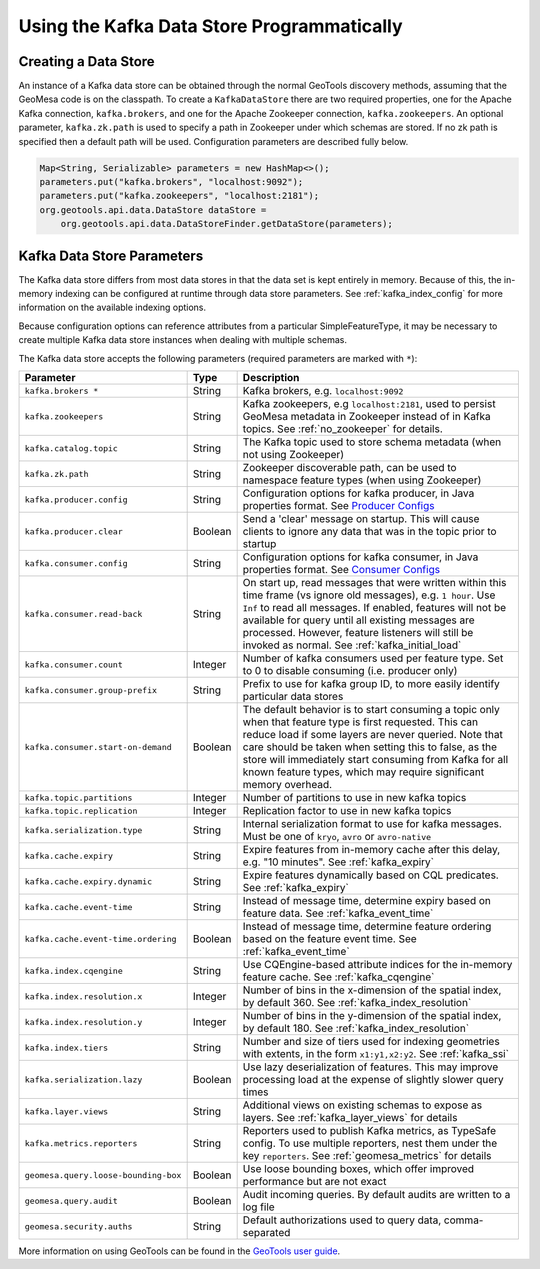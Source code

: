 Using the Kafka Data Store Programmatically
===========================================

Creating a Data Store
---------------------

An instance of a Kafka data store can be obtained through the normal GeoTools discovery methods,
assuming that the GeoMesa code is on the classpath. To create a ``KafkaDataStore`` there are two
required properties, one for the Apache Kafka connection, ``kafka.brokers``, and one for the Apache
Zookeeper connection, ``kafka.zookeepers``. An optional parameter, ``kafka.zk.path`` is
used to specify a path in Zookeeper under which schemas are stored. If no zk path is specified then
a default path will be used. Configuration parameters are described fully below.

.. code-block:: java

    Map<String, Serializable> parameters = new HashMap<>();
    parameters.put("kafka.brokers", "localhost:9092");
    parameters.put("kafka.zookeepers", "localhost:2181");
    org.geotools.api.data.DataStore dataStore =
        org.geotools.api.data.DataStoreFinder.getDataStore(parameters);

.. _kafka_parameters:

Kafka Data Store Parameters
---------------------------

The Kafka data store differs from most data stores in that the data set is kept entirely in memory. Because of this,
the in-memory indexing can be configured at runtime through data store parameters. See :ref:`kafka_index_config` for
more information on the available indexing options.

Because configuration options can reference attributes from a particular SimpleFeatureType, it may be necessary to
create multiple Kafka data store instances when dealing with multiple schemas.

The Kafka data store accepts the following parameters (required parameters are marked with ``*``):

==================================== ======= ====================================================================================================
Parameter                            Type    Description
==================================== ======= ====================================================================================================
``kafka.brokers *``                  String  Kafka brokers, e.g. ``localhost:9092``
``kafka.zookeepers``                 String  Kafka zookeepers, e.g ``localhost:2181``, used to persist GeoMesa metadata in Zookeeper instead
                                             of in Kafka topics. See :ref:`no_zookeeper` for details.
``kafka.catalog.topic``              String  The Kafka topic used to store schema metadata (when not using Zookeeper)
``kafka.zk.path``                    String  Zookeeper discoverable path, can be used to namespace feature types (when using Zookeeper)
``kafka.producer.config``            String  Configuration options for kafka producer, in Java properties
                                             format. See `Producer Configs <https://kafka.apache.org/documentation.html#producerconfigs>`_
``kafka.producer.clear``             Boolean Send a 'clear' message on startup. This will cause clients to ignore any data that was in the
                                             topic prior to startup
``kafka.consumer.config``            String  Configuration options for kafka consumer, in Java properties
                                             format. See `Consumer Configs <https://kafka.apache.org/documentation.html#consumerconfigs>`_
``kafka.consumer.read-back``         String  On start up, read messages that were written within this time frame (vs ignore old messages), e.g.
                                             ``1 hour``. Use ``Inf`` to read all messages. If enabled, features will not be available for query
                                             until all existing messages are processed. However, feature listeners will still be invoked as
                                             normal. See :ref:`kafka_initial_load`
``kafka.consumer.count``             Integer Number of kafka consumers used per feature type. Set to 0 to disable consuming (i.e. producer only)
``kafka.consumer.group-prefix``      String  Prefix to use for kafka group ID, to more easily identify particular data stores
``kafka.consumer.start-on-demand``   Boolean The default behavior is to start consuming a topic only when that feature type is first requested.
                                             This can reduce load if some layers are never queried. Note that care should be taken when setting
                                             this to false, as the store will immediately start consuming from Kafka for all known feature types,
                                             which may require significant memory overhead.
``kafka.topic.partitions``           Integer Number of partitions to use in new kafka topics
``kafka.topic.replication``          Integer Replication factor to use in new kafka topics
``kafka.serialization.type``         String  Internal serialization format to use for kafka messages. Must be one of ``kryo``, ``avro``
                                             or ``avro-native``
``kafka.cache.expiry``               String  Expire features from in-memory cache after this delay, e.g. "10 minutes". See :ref:`kafka_expiry`
``kafka.cache.expiry.dynamic``       String  Expire features dynamically based on CQL predicates. See :ref:`kafka_expiry`
``kafka.cache.event-time``           String  Instead of message time, determine expiry based on feature data. See :ref:`kafka_event_time`
``kafka.cache.event-time.ordering``  Boolean Instead of message time, determine feature ordering based on the feature event time.
                                             See :ref:`kafka_event_time`
``kafka.index.cqengine``             String  Use CQEngine-based attribute indices for the in-memory feature cache. See :ref:`kafka_cqengine`
``kafka.index.resolution.x``         Integer Number of bins in the x-dimension of the spatial index, by default 360. See
                                             :ref:`kafka_index_resolution`
``kafka.index.resolution.y``         Integer Number of bins in the y-dimension of the spatial index, by default 180. See
                                             :ref:`kafka_index_resolution`
``kafka.index.tiers``                String  Number and size of tiers used for indexing geometries with extents, in the form ``x1:y1,x2:y2``.
                                             See :ref:`kafka_ssi`
``kafka.serialization.lazy``         Boolean Use lazy deserialization of features. This may improve processing load at
                                             the expense of slightly slower query times
``kafka.layer.views``                String  Additional views on existing schemas to expose as layers. See :ref:`kafka_layer_views` for details
``kafka.metrics.reporters``          String  Reporters used to publish Kafka metrics, as TypeSafe config. To use multiple reporters, nest
                                             them under the key ``reporters``. See :ref:`geomesa_metrics` for details
``geomesa.query.loose-bounding-box`` Boolean Use loose bounding boxes, which offer improved performance but are not exact
``geomesa.query.audit``              Boolean Audit incoming queries. By default audits are written to a log file
``geomesa.security.auths``           String  Default authorizations used to query data, comma-separated
==================================== ======= ====================================================================================================

More information on using GeoTools can be found in the `GeoTools user guide
<https://docs.geotools.org/stable/userguide/>`__.

